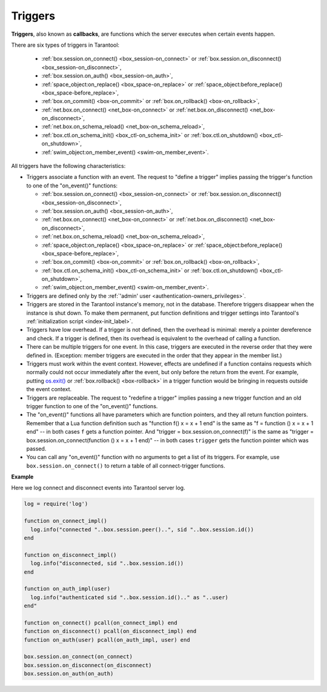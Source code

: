 .. _triggers:
.. _triggers-box_triggers:

================================================================================
Triggers
================================================================================

**Triggers**, also known as **callbacks**, are functions which the server
executes when certain events happen.

There are six types of triggers in Tarantool:

  * :ref:`box.session.on_connect() <box_session-on_connect>` or
    :ref:`box.session.on_disconnect() <box_session-on_disconnect>`,
  * :ref:`box.session.on_auth() <box_session-on_auth>`,
  * :ref:`space_object:on_replace() <box_space-on_replace>` or
    :ref:`space_object:before_replace() <box_space-before_replace>`,
  * :ref:`box.on_commit() <box-on_commit>` or
    :ref:`box.on_rollback() <box-on_rollback>`,
  * :ref:`net.box.on_connect() <net_box-on_connect>` or
    :ref:`net.box.on_disconnect() <net_box-on_disconnect>`,
  * :ref:`net.box.on_schema_reload() <net_box-on_schema_reload>`,
  * :ref:`box.ctl.on_schema_init() <box_ctl-on_schema_init>` or
    :ref:`box.ctl.on_shutdown() <box_ctl-on_shutdown>`,
  * :ref:`swim_object:on_member_event() <swim-on_member_event>`.

All triggers have the following characteristics:

* Triggers associate a function with an event.
  The request to "define a trigger" implies passing the
  trigger's function to one of the "on_event()" functions:

  * :ref:`box.session.on_connect() <box_session-on_connect>` or
    :ref:`box.session.on_disconnect() <box_session-on_disconnect>`,
  * :ref:`box.session.on_auth() <box_session-on_auth>`,
  * :ref:`net.box.on_connect() <net_box-on_connect>` or
    :ref:`net.box.on_disconnect() <net_box-on_disconnect>`,
  * :ref:`net.box.on_schema_reload() <net_box-on_schema_reload>`,
  * :ref:`space_object:on_replace() <box_space-on_replace>` or
    :ref:`space_object:before_replace() <box_space-before_replace>`,
  * :ref:`box.on_commit() <box-on_commit>` or
    :ref:`box.on_rollback() <box-on_rollback>`,
  * :ref:`box.ctl.on_schema_init() <box_ctl-on_schema_init>` or
    :ref:`box.ctl.on_shutdown() <box_ctl-on_shutdown>`,
  * :ref:`swim_object:on_member_event() <swim-on_member_event>`.

* Triggers are defined only by the :ref:`'admin' user <authentication-owners_privileges>`.

* Triggers are stored in the Tarantool instance's memory, not in the database.
  Therefore triggers disappear when the instance is shut down.
  To make them permanent, put function definitions and trigger settings
  into Tarantool's :ref:`initialization script <index-init_label>`.

* Triggers have low overhead. If a trigger is not defined, then the overhead
  is minimal: merely a pointer dereference and check. If a trigger is defined,
  then its overhead is equivalent to the overhead of calling a function.

* There can be multiple triggers for one event. In this case, triggers are
  executed in the reverse order that they were defined in. (Exception:
  member triggers are executed in the order that they appear in the member list.)

* Triggers must work within the event context. However, effects are undefined
  if a function contains requests which normally could not occur immediately
  after the event, but only before the return from the event. For example, putting
  `os.exit() <http://www.lua.org/manual/5.1/manual.html#pdf-os.exit>`_ or
  :ref:`box.rollback() <box-rollback>` in a trigger function would be
  bringing in requests outside the event context.

* Triggers are replaceable. The request to "redefine a trigger" implies
  passing a new trigger function and an old trigger function
  to one of the "on_event()" functions.

* The "on_event()" functions all have parameters which are function
  pointers, and they all return function pointers. Remember that a Lua
  function definition such as "function f() x = x + 1 end" is the same
  as "f = function () x = x + 1 end" -- in both cases ``f`` gets a function pointer.
  And "trigger = box.session.on_connect(f)" is the same as
  "trigger = box.session.on_connect(function () x = x + 1 end)" -- in both cases
  ``trigger`` gets the function pointer which was passed.

* You can call any "on_event()" function with no arguments to get a list of its
  triggers. For example, use ``box.session.on_connect()`` to return a table of all
  connect-trigger functions.

**Example**

Here we log connect and disconnect events into Tarantool server log.

.. code-block:: lua_tarantool

   log = require('log')

   function on_connect_impl()
     log.info("connected "..box.session.peer()..", sid "..box.session.id())
   end

   function on_disconnect_impl()
     log.info("disconnected, sid "..box.session.id())
   end

   function on_auth_impl(user)
     log.info("authenticated sid "..box.session.id().." as "..user)
   end"

   function on_connect() pcall(on_connect_impl) end
   function on_disconnect() pcall(on_disconnect_impl) end
   function on_auth(user) pcall(on_auth_impl, user) end

   box.session.on_connect(on_connect)
   box.session.on_disconnect(on_disconnect)
   box.session.on_auth(on_auth)

